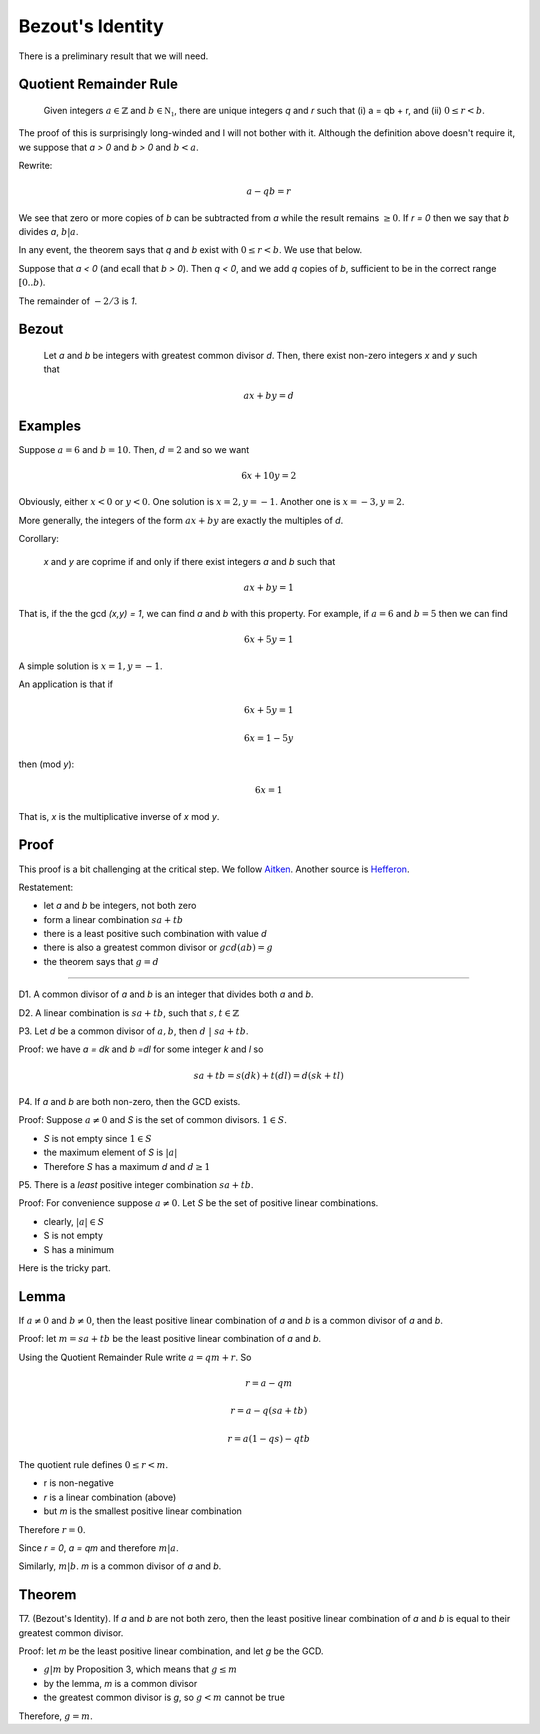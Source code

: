#################
Bezout's Identity
#################

There is a preliminary result that we will need.

-----------------------
Quotient Remainder Rule
-----------------------

    Given integers :math:`a \in \mathbb{Z}` and :math:`b \in \mathbb{N_1}`, there are unique integers *q* and *r* such that (i) a = qb + r, and (ii) :math:`0 \le r < b`.

The proof of this is surprisingly long-winded and I will not bother with it.  Although the definition above doesn't require it, we suppose that *a > 0* and *b > 0* and :math:`b < a`.

Rewrite:

.. math::

    a - qb = r

We see that zero or more copies of *b* can be subtracted from *a* while the result remains :math:`\ge 0`.  If *r = 0* then we say that *b* divides *a*, :math:`b|a`.

In any event, the theorem says that *q* and *b* exist with :math:`0 \le r < b`.  We use that below.

Suppose that *a < 0* (and ecall that *b > 0*).  Then *q < 0*, and we add *q* copies of *b*, sufficient to be in the correct range :math:`[0..b)`.

The remainder of :math:`-2 / 3` is *1*.

------
Bezout
------

    Let *a* and *b* be integers with greatest common divisor *d*. Then, there exist non-zero integers *x* and *y* such that 

.. math::

    ax + by = d

--------
Examples
--------

Suppose :math:`a = 6` and :math:`b = 10`.  Then, :math:`d = 2` and so we want 

.. math::

    6x + 10y = 2
    
Obviously, either :math:`x < 0` or :math:`y < 0`.  One solution is :math:`x = 2, y = -1`.  Another one is :math:`x = -3, y = 2`.

More generally, the integers of the form :math:`ax + by` are exactly the multiples of *d*.

Corollary:

    *x* and *y* are coprime if and only if there exist integers *a* and *b* such that

.. math::

    ax + by = 1

That is, if the the gcd *(x,y) = 1*, we can find *a* and *b* with this property.  For example, if :math:`a = 6` and :math:`b = 5` then we can find

.. math::

    6x + 5y = 1
    
A simple solution is :math:`x = 1, y = -1`.

An application is that if

.. math::

    6x + 5y = 1

.. math::

    6x = 1 - 5y
    
then (mod *y*):

.. math::

    6x = 1
    
That is, *x* is the multiplicative inverse of *x* mod *y*.

-----
Proof
-----

This proof is a bit challenging at the critical step.  We follow `Aitken <https://public.csusm.edu/aitken_html/m422/Handout1.pdf>`_.  Another source is `Hefferon <http://joshua.smcvt.edu/numbertheory/book.pdf>`_.  

Restatement:

- let *a* and *b* be integers, not both zero
- form a linear combination :math:`sa + tb`
- there is a least positive such combination with value *d*
- there is also a greatest common divisor or :math:`gcd(ab) = g`
- the theorem says that :math:`g = d`

-----

D1.  A common divisor of *a* and *b* is an integer that divides both *a* and *b*.

D2.  A linear combination is :math:`sa + tb`, such that :math:`s,t \in \mathbb{Z}`

P3.  Let *d* be a common divisor of :math:`a,b`, then :math:`d \ | \ sa + tb`.

Proof: we have *a = dk* and *b =dl* for some integer *k* and *l* so

.. math::

    sa + tb = s(dk) + t(dl) = d(sk + tl)

P4.  If *a* and *b* are both non-zero, then the GCD exists.

Proof:  Suppose :math:`a \ne 0` and *S* is the set of common divisors.  :math:`1 \in S`.
    
- *S* is not empty since :math:`1 \in S`
- the maximum element of *S* is :math:`|a|`
- Therefore *S* has a maximum *d* and :math:`d \ge 1`

P5.  There is a *least* positive integer combination :math:`sa + tb`.

Proof:  For convenience suppose :math:`a \ne 0`.  Let *S* be the set of positive linear combinations.

- clearly, :math:`|a| \in S`
- S is not empty
- S has a minimum

Here is the tricky part.

-----
Lemma
-----

If :math:`a \ne 0` and :math:`b \ne 0`, then the least positive linear combination of *a* and *b* is a common divisor of *a* and *b*.

Proof:  let :math:`m = sa + tb` be the least positive linear combination of *a* and *b*.

Using the Quotient Remainder Rule write :math:`a = qm + r`.  So

.. math::

    r = a - qm

.. math::

    r = a - q(sa + tb)

.. math::

    r = a(1 - qs) - qtb

The quotient rule defines :math:`0 \le r < m`.

- r is non-negative
- *r* is a linear combination (above)
- but *m* is the smallest positive linear combination

Therefore :math:`r = 0`.

Since *r = 0*, *a = qm* and therefore :math:`m|a`.  

Similarly, :math:`m|b`.  *m* is a common divisor of *a* and *b*.

-------
Theorem
-------

T7.  (Bezout's Identity).  If *a* and *b* are not both zero, then the least positive linear combination of *a* and *b* is equal to their greatest common divisor.

Proof:  let *m* be the least positive linear combination, and let *g* be the GCD.

- :math:`g|m` by Proposition 3, which means that :math:`g \le m`
- by the lemma, *m* is a common divisor
- the greatest common divisor is *g*, so :math:`g < m` cannot be true

Therefore, :math:`g = m`.



